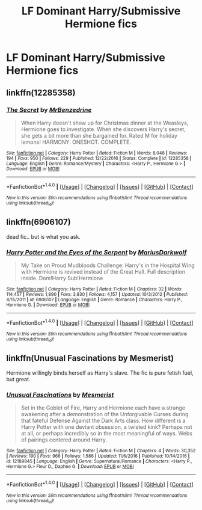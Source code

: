 #+TITLE: LF Dominant Harry/Submissive Hermione fics

* LF Dominant Harry/Submissive Hermione fics
:PROPERTIES:
:Author: daphnevader
:Score: 7
:DateUnix: 1509163734.0
:DateShort: 2017-Oct-28
:FlairText: Request
:END:

** linkffn(12285358)
:PROPERTIES:
:Author: darkus1414
:Score: 2
:DateUnix: 1509177128.0
:DateShort: 2017-Oct-28
:END:

*** [[http://www.fanfiction.net/s/12285358/1/][*/The Secret/*]] by [[https://www.fanfiction.net/u/1894519/MrBenzedrine][/MrBenzedrine/]]

#+begin_quote
  When Harry doesn't show up for Christmas dinner at the Weasleys, Hermione goes to investigate. When she discovers Harry's secret, she gets a bit more than she bargained for. Rated M for holiday lemons! HARMONY. ONESHOT. COMPLETE.
#+end_quote

^{/Site/: [[http://www.fanfiction.net/][fanfiction.net]] *|* /Category/: Harry Potter *|* /Rated/: Fiction M *|* /Words/: 8,048 *|* /Reviews/: 194 *|* /Favs/: 950 *|* /Follows/: 229 *|* /Published/: 12/22/2016 *|* /Status/: Complete *|* /id/: 12285358 *|* /Language/: English *|* /Genre/: Romance/Mystery *|* /Characters/: <Harry P., Hermione G.> *|* /Download/: [[http://www.ff2ebook.com/old/ffn-bot/index.php?id=12285358&source=ff&filetype=epub][EPUB]] or [[http://www.ff2ebook.com/old/ffn-bot/index.php?id=12285358&source=ff&filetype=mobi][MOBI]]}

--------------

*FanfictionBot*^{1.4.0} *|* [[[https://github.com/tusing/reddit-ffn-bot/wiki/Usage][Usage]]] | [[[https://github.com/tusing/reddit-ffn-bot/wiki/Changelog][Changelog]]] | [[[https://github.com/tusing/reddit-ffn-bot/issues/][Issues]]] | [[[https://github.com/tusing/reddit-ffn-bot/][GitHub]]] | [[[https://www.reddit.com/message/compose?to=tusing][Contact]]]

^{/New in this version: Slim recommendations using/ ffnbot!slim! /Thread recommendations using/ linksub(thread_id)!}
:PROPERTIES:
:Author: FanfictionBot
:Score: 3
:DateUnix: 1509177137.0
:DateShort: 2017-Oct-28
:END:


** linkffn(6906107)

dead fic.. but is what you ask.
:PROPERTIES:
:Author: Wirenfeldt
:Score: 1
:DateUnix: 1509204479.0
:DateShort: 2017-Oct-28
:END:

*** [[http://www.fanfiction.net/s/6906107/1/][*/Harry Potter and the Eyes of the Serpent/*]] by [[https://www.fanfiction.net/u/2666695/MariusDarkwolf][/MariusDarkwolf/]]

#+begin_quote
  My Take on Proud Mudbloods Challenge: Harry's in the Hospital Wing with Hermione is revived instead of the Great Hall. Full description inside. Dom!Harry Sub!Hermione
#+end_quote

^{/Site/: [[http://www.fanfiction.net/][fanfiction.net]] *|* /Category/: Harry Potter *|* /Rated/: Fiction M *|* /Chapters/: 32 *|* /Words/: 114,457 *|* /Reviews/: 1,890 *|* /Favs/: 3,830 *|* /Follows/: 4,157 *|* /Updated/: 10/3/2012 *|* /Published/: 4/15/2011 *|* /id/: 6906107 *|* /Language/: English *|* /Genre/: Romance *|* /Characters/: Harry P., Hermione G. *|* /Download/: [[http://www.ff2ebook.com/old/ffn-bot/index.php?id=6906107&source=ff&filetype=epub][EPUB]] or [[http://www.ff2ebook.com/old/ffn-bot/index.php?id=6906107&source=ff&filetype=mobi][MOBI]]}

--------------

*FanfictionBot*^{1.4.0} *|* [[[https://github.com/tusing/reddit-ffn-bot/wiki/Usage][Usage]]] | [[[https://github.com/tusing/reddit-ffn-bot/wiki/Changelog][Changelog]]] | [[[https://github.com/tusing/reddit-ffn-bot/issues/][Issues]]] | [[[https://github.com/tusing/reddit-ffn-bot/][GitHub]]] | [[[https://www.reddit.com/message/compose?to=tusing][Contact]]]

^{/New in this version: Slim recommendations using/ ffnbot!slim! /Thread recommendations using/ linksub(thread_id)!}
:PROPERTIES:
:Author: FanfictionBot
:Score: 2
:DateUnix: 1509204502.0
:DateShort: 2017-Oct-28
:END:


** linkffn(Unusual Fascinations by Mesmerist)

Hermione willingly binds herself as Harry's slave. The fic is pure fetish fuel, but great.
:PROPERTIES:
:Author: DeusSiveNatura
:Score: 1
:DateUnix: 1509214271.0
:DateShort: 2017-Oct-28
:END:

*** [[http://www.fanfiction.net/s/12189845/1/][*/Unusual Fascinations/*]] by [[https://www.fanfiction.net/u/5497090/Mesmerist][/Mesmerist/]]

#+begin_quote
  Set in the Goblet of Fire, Harry and Hermione each have a strange awakening after a demonstration of the Unforgivable Curses during that fateful Defense Against the Dark Arts class. How different is a Harry Potter with one deviant obsession, a twisted kink? Perhaps not at all, or perhaps incredibly so in the most meaningful of ways. Webs of pairings centered around Harry.
#+end_quote

^{/Site/: [[http://www.fanfiction.net/][fanfiction.net]] *|* /Category/: Harry Potter *|* /Rated/: Fiction M *|* /Chapters/: 4 *|* /Words/: 30,352 *|* /Reviews/: 190 *|* /Favs/: 966 *|* /Follows/: 1,586 *|* /Updated/: 11/6/2016 *|* /Published/: 10/14/2016 *|* /id/: 12189845 *|* /Language/: English *|* /Genre/: Supernatural/Romance *|* /Characters/: <Harry P., Hermione G.> Fleur D., Daphne G. *|* /Download/: [[http://www.ff2ebook.com/old/ffn-bot/index.php?id=12189845&source=ff&filetype=epub][EPUB]] or [[http://www.ff2ebook.com/old/ffn-bot/index.php?id=12189845&source=ff&filetype=mobi][MOBI]]}

--------------

*FanfictionBot*^{1.4.0} *|* [[[https://github.com/tusing/reddit-ffn-bot/wiki/Usage][Usage]]] | [[[https://github.com/tusing/reddit-ffn-bot/wiki/Changelog][Changelog]]] | [[[https://github.com/tusing/reddit-ffn-bot/issues/][Issues]]] | [[[https://github.com/tusing/reddit-ffn-bot/][GitHub]]] | [[[https://www.reddit.com/message/compose?to=tusing][Contact]]]

^{/New in this version: Slim recommendations using/ ffnbot!slim! /Thread recommendations using/ linksub(thread_id)!}
:PROPERTIES:
:Author: FanfictionBot
:Score: 2
:DateUnix: 1509214286.0
:DateShort: 2017-Oct-28
:END:
